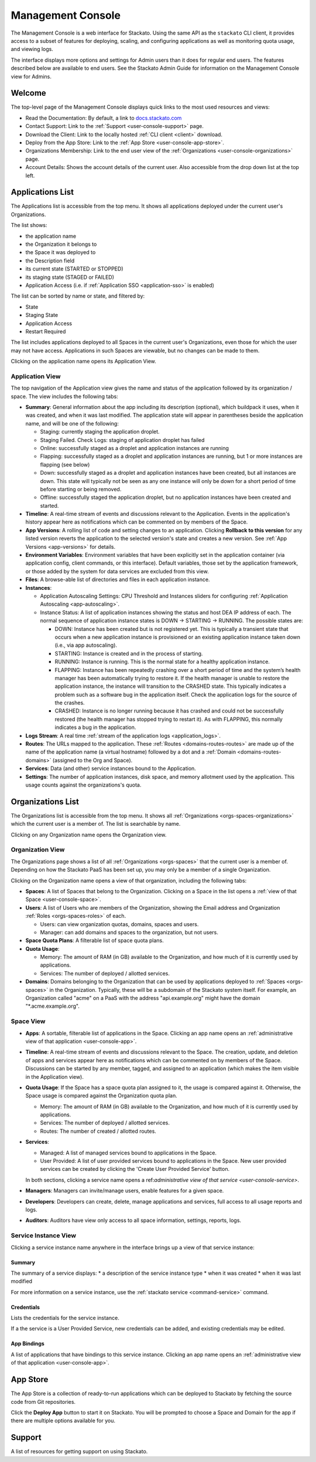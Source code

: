 .. _management-console:

.. index:: Console
.. index:: Management Console

Management Console
==================

The Management Console is a web interface for Stackato. Using the same
API as the ``stackato`` CLI client, it provides access to a subset of
features for deploying, scaling, and configuring applications as well as
monitoring quota usage, and viewing logs.

The interface displays more options and settings for Admin users than it
does for regular end users. The features described below are available
to end users. See the Stackato Admin Guide for information on the
Management Console view for Admins.

.. _user-console-welcome:

Welcome
-------

The top-level page of the Management Console displays quick links to the
most used resources and views:

* Read the Documentation: By default, a link to `docs.stackato.com <http://docs.stackato.com/>`__

* Contact Support: Link to the :ref:`Support <user-console-support>` page.

* Download the Client: Link to the locally hosted :ref:`CLI client <client>` download.

* Deploy from the App Store: Link to the :ref:`App Store <user-console-app-store>`.

* Organizations Membership: Link to the end user view of the :ref:`Organizations <user-console-organizations>` page.

* Account Details: Shows the account details of the current user. Also
  accessible from the drop down list at the top left.

.. _user-console-apps-list:

Applications List
-----------------

The Applications list is accessible from the top menu. It shows all
applications deployed under the current user's Organizations.

The list shows:

* the application name
* the Organization it belongs to
* the Space it was deployed to
* the Description field
* its current state (STARTED or STOPPED)
* its staging state (STAGED or FAILED)
* Application Access (i.e. if :ref:`Application SSO <application-sso>` is enabled)

The list can be sorted by name or state, and filtered by:

* State
* Staging State
* Application Access
* Restart Required

The list includes applications deployed to all Spaces in the current
user's Organizations, even those for which the user may not have access.
Applications in such Spaces are viewable, but no changes can be made to
them.

Clicking on the application name opens its Application View.

.. _user-console-app:

Application View
^^^^^^^^^^^^^^^^

The top navigation of the Application view gives the name and status of
the application followed by its organization / space. The view includes
the following tabs: 

* **Summary**: General information about the app including its
  description (optional), which buildpack it uses, when it was created,
  and when it was last modified. The application state will appear in
  parentheses beside the application name, and will be one of the
  following:
  
  * Staging: currently staging the application droplet.

  * Staging Failed. Check Logs:  staging of application droplet has
    failed
  
  * Online: successfully staged as a droplet and application instances
    are running
  
  * Flapping: successfully staged as a droplet and application instances
    are running, but 1 or more instances are flapping (see below)
  
  * Down: successfully staged as a droplet and application instances
    have been created, but all instances are down. This state will
    typically not be seen as any one instance will only be down for a
    short period of time before starting or being removed.
  
  * Offline: successfully staged the application droplet, but no
    application instances have been created and started.

* **Timeline**: A real-time stream of events and discussions relevant to
  the Application. Events in the application's history appear here as
  notifications which can be commented on by members of the Space.

* **App Versions**: A rolling list of code and setting changes to an
  application. Clicking **Rollback to this version** for any listed
  version reverts the application to the selected version's state and
  creates a new version. See :ref:`App Versions <app-versions>` for
  details.

* **Environment Variables**: Environment variables that have been
  explicitly set in the application container (via application config,
  client commands, or this interface). Default variables, those set by
  the application framework, or those added by the system for data
  services are excluded from this view.

* **Files**: A browse-able list of directories and files in each
  application instance.
  
* **Instances**:

  * Application Autoscaling Settings: CPU Threshold and Instances
    sliders for configuring :ref:`Application Autoscaling
    <app-autoscaling>`.
  * Instance Status: A list of application instances showing the status
    and host DEA IP address of each. The normal sequence of application
    instance states is DOWN -> STARTING -> RUNNING. The possible states
    are:
    
    * DOWN: Instance has been created but is not registered yet.
      This is typically a transient state that occurs when a new
      application instance is provisioned or an existing application
      instance taken down (i.e., via app autoscaling).
    
    * STARTING: Instance is created and in the process of starting. 
    
    * RUNNING: Instance is running. This is the normal state for a
      healthy application instance.
    
    * FLAPPING: Instance has been repeatedly crashing over a short
      period of time and the system’s health manager has been
      automatically trying to restore it. If the health manager is
      unable to restore the application instance, the instance will
      transition to the CRASHED state. This typically indicates a
      problem such as a software bug in the application itself. Check
      the application logs for the source of the crashes.
    
    * CRASHED: Instance is no longer running because it has crashed
      and could not be successfully restored (the health manager has
      stopped trying to restart it). As with FLAPPING, this normally
      indicates a bug in the application.
    

* **Logs Stream**: A real time :ref:`stream of the application logs
  <application_logs>`.

* **Routes**: The URLs mapped to the application. These :ref:`Routes
  <domains-routes-routes>` are made up of the name of the application
  name (a virtual hostname) followed by a dot and a :ref:`Domain
  <domains-routes-domains>` (assigned to the Org and Space).

* **Services**: Data (and other) service instances bound to the Application.

* **Settings**: The number of application instances, disk space, and
  memory allotment used by the application. This usage counts against
  the organizations's quota.

.. _user-console-organizations-list:

Organizations List
------------------

The Organizations list is accessible from the top menu. It shows all
:ref:`Organizations <orgs-spaces-organizations>` which the current user
is a member of. The list is searchable by name.

Clicking on any Organization name opens the Organization view.

.. _user-console-organizations:

Organization View
^^^^^^^^^^^^^^^^^

The Organizations page shows a list of all :ref:`Organizations
<orgs-spaces>` that the current user is a member of. Depending on how
the Stackato PaaS has been set up, you may only be a member of a single
Organization.

Clicking on the Organization name opens a view of that organization,
including the following tabs:

* **Spaces**: A list of Spaces that belong to the Organization.
  Clicking on a Space in the list opens a :ref:`view of that Space
  <user-console-space>`.
  
* **Users**: A list of Users who are members of the Organization,
  showing the Email address and Organization :ref:`Roles
  <orgs-spaces-roles>` of each.
  
  * Users: can view organization quotas, domains, spaces and users.
  
  * Manager: can add domains and spaces to the organization, but not
    users.

* **Space Quota Plans**:  A filterable list of space quota plans.
  
* **Quota Usage**:

  * Memory: The amount of RAM (in GB) available to the Organization, and
    how much of it is currently used by applications.

  * Services: The number of deployed / allotted services.

* **Domains**: Domains belonging to the Organization that can be used by
  applications deployed to :ref:`Spaces <orgs-spaces>` in the
  Organization. Typically, these will be a subdomain of the Stackato
  system itself. For example, an Organization called "acme" on a PaaS
  with the address "api.example.org" might have the domain
  "\*.acme.example.org".
  
  
.. _user-console-space:

Space View
^^^^^^^^^^

* **Apps**: A sortable, filterable list of applications in the Space.
  Clicking an app name opens an :ref:`administrative view of that
  application <user-console-app>`.

* **Timeline**: A real-time stream of events and discussions relevant to
  the Space. The creation, update, and deletion of apps and services
  appear here as notifications which can be commented on by members of
  the Space. Discussions can be started by any member, tagged, and
  assigned to an application (which makes the item visible in the
  Application view).

* **Quota Usage**:  If the Space has a space quota plan assigned to it, the
  usage is compared against it.  Otherwise, the Space usage is compared
  against the Organization quota plan.

  * Memory: The amount of RAM (in GB) available to the Organization, and
    how much of it is currently used by applications.

  * Services: The number of deployed / allotted services.

  * Routes: The number of created / allotted routes.

* **Services**:

  * Managed: A list of managed services bound to applications in the Space.

  * User Provided: A list of user provided services bound to applications
    in the Space. New user provided services can be created by clicking the
    'Create User Provided Service' button.

  In both sections, clicking a service name opens a ref:`administrative view of that
  service <user-console-service>`.

* **Managers**: Managers can invite/manage users, enable features for a
  given space.

* **Developers**: Developers can create, delete, manage applications and
  services, full access to all usage reports and logs.

* **Auditors**: Auditors have view only access to all space information,
  settings, reports, logs.


.. _user-console-service:

Service Instance View
^^^^^^^^^^^^^^^^^^^^^

Clicking a service instance name anywhere in the interface brings up a
view of that service instance:

Summary
~~~~~~~

The summary of a service displays:
* a description of the service instance type
* when it was created
* when it was last modified

For more information on a service instance, use the 
:ref:`stackato service <command-service>` command.

Credentials
~~~~~~~~~~~

Lists the credentials for the service instance.

If a the service is a User Provided Service, new credentials can be added,
and existing credentials may be edited.

App Bindings
~~~~~~~~~~~~

A list of applications that have bindings to this service instance.
Clicking an app name opens an :ref:`administrative view of that
application <user-console-app>`.



.. _user-console-app-store:

App Store
---------

The App Store is a collection of ready-to-run applications which can
be deployed to Stackato by fetching the source code from Git repositories.

Click the **Deploy App** button to start it on Stackato. You will be
prompted to choose a Space and Domain for the app if there are multiple
options available for you.

.. _user-console-support:

Support
-------

A list of resources for getting support on using Stackato.